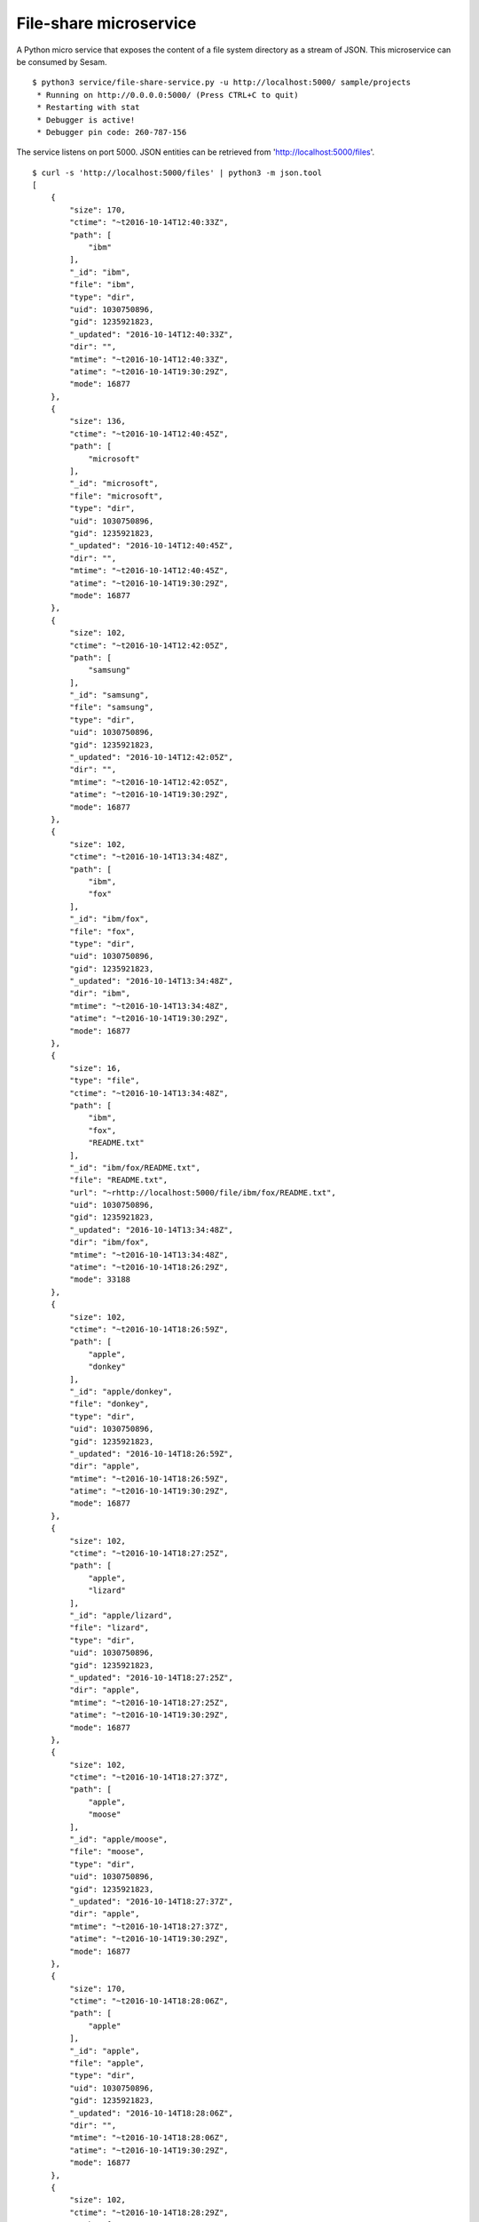 =======================
File-share microservice
=======================

A Python micro service that exposes the content of a file system directory as a stream of JSON. This microservice can be consumed by Sesam.

::

  $ python3 service/file-share-service.py -u http://localhost:5000/ sample/projects
   * Running on http://0.0.0.0:5000/ (Press CTRL+C to quit)
   * Restarting with stat
   * Debugger is active!
   * Debugger pin code: 260-787-156

The service listens on port 5000. JSON entities can be retrieved from 'http://localhost:5000/files'.

::

  $ curl -s 'http://localhost:5000/files' | python3 -m json.tool
  [
      {
          "size": 170,
          "ctime": "~t2016-10-14T12:40:33Z",
          "path": [
              "ibm"
          ],
          "_id": "ibm",
          "file": "ibm",
          "type": "dir",
          "uid": 1030750896,
          "gid": 1235921823,
          "_updated": "2016-10-14T12:40:33Z",
          "dir": "",
          "mtime": "~t2016-10-14T12:40:33Z",
          "atime": "~t2016-10-14T19:30:29Z",
          "mode": 16877
      },
      {
          "size": 136,
          "ctime": "~t2016-10-14T12:40:45Z",
          "path": [
              "microsoft"
          ],
          "_id": "microsoft",
          "file": "microsoft",
          "type": "dir",
          "uid": 1030750896,
          "gid": 1235921823,
          "_updated": "2016-10-14T12:40:45Z",
          "dir": "",
          "mtime": "~t2016-10-14T12:40:45Z",
          "atime": "~t2016-10-14T19:30:29Z",
          "mode": 16877
      },
      {
          "size": 102,
          "ctime": "~t2016-10-14T12:42:05Z",
          "path": [
              "samsung"
          ],
          "_id": "samsung",
          "file": "samsung",
          "type": "dir",
          "uid": 1030750896,
          "gid": 1235921823,
          "_updated": "2016-10-14T12:42:05Z",
          "dir": "",
          "mtime": "~t2016-10-14T12:42:05Z",
          "atime": "~t2016-10-14T19:30:29Z",
          "mode": 16877
      },
      {
          "size": 102,
          "ctime": "~t2016-10-14T13:34:48Z",
          "path": [
              "ibm",
              "fox"
          ],
          "_id": "ibm/fox",
          "file": "fox",
          "type": "dir",
          "uid": 1030750896,
          "gid": 1235921823,
          "_updated": "2016-10-14T13:34:48Z",
          "dir": "ibm",
          "mtime": "~t2016-10-14T13:34:48Z",
          "atime": "~t2016-10-14T19:30:29Z",
          "mode": 16877
      },
      {
          "size": 16,
          "type": "file",
          "ctime": "~t2016-10-14T13:34:48Z",
          "path": [
              "ibm",
              "fox",
              "README.txt"
          ],
          "_id": "ibm/fox/README.txt",
          "file": "README.txt",
          "url": "~rhttp://localhost:5000/file/ibm/fox/README.txt",
          "uid": 1030750896,
          "gid": 1235921823,
          "_updated": "2016-10-14T13:34:48Z",
          "dir": "ibm/fox",
          "mtime": "~t2016-10-14T13:34:48Z",
          "atime": "~t2016-10-14T18:26:29Z",
          "mode": 33188
      },
      {
          "size": 102,
          "ctime": "~t2016-10-14T18:26:59Z",
          "path": [
              "apple",
              "donkey"
          ],
          "_id": "apple/donkey",
          "file": "donkey",
          "type": "dir",
          "uid": 1030750896,
          "gid": 1235921823,
          "_updated": "2016-10-14T18:26:59Z",
          "dir": "apple",
          "mtime": "~t2016-10-14T18:26:59Z",
          "atime": "~t2016-10-14T19:30:29Z",
          "mode": 16877
      },
      {
          "size": 102,
          "ctime": "~t2016-10-14T18:27:25Z",
          "path": [
              "apple",
              "lizard"
          ],
          "_id": "apple/lizard",
          "file": "lizard",
          "type": "dir",
          "uid": 1030750896,
          "gid": 1235921823,
          "_updated": "2016-10-14T18:27:25Z",
          "dir": "apple",
          "mtime": "~t2016-10-14T18:27:25Z",
          "atime": "~t2016-10-14T19:30:29Z",
          "mode": 16877
      },
      {
          "size": 102,
          "ctime": "~t2016-10-14T18:27:37Z",
          "path": [
              "apple",
              "moose"
          ],
          "_id": "apple/moose",
          "file": "moose",
          "type": "dir",
          "uid": 1030750896,
          "gid": 1235921823,
          "_updated": "2016-10-14T18:27:37Z",
          "dir": "apple",
          "mtime": "~t2016-10-14T18:27:37Z",
          "atime": "~t2016-10-14T19:30:29Z",
          "mode": 16877
      },
      {
          "size": 170,
          "ctime": "~t2016-10-14T18:28:06Z",
          "path": [
              "apple"
          ],
          "_id": "apple",
          "file": "apple",
          "type": "dir",
          "uid": 1030750896,
          "gid": 1235921823,
          "_updated": "2016-10-14T18:28:06Z",
          "dir": "",
          "mtime": "~t2016-10-14T18:28:06Z",
          "atime": "~t2016-10-14T19:30:29Z",
          "mode": 16877
      },
      {
          "size": 102,
          "ctime": "~t2016-10-14T18:28:29Z",
          "path": [
              "ibm",
              "deer"
          ],
          "_id": "ibm/deer",
          "file": "deer",
          "type": "dir",
          "uid": 1030750896,
          "gid": 1235921823,
          "_updated": "2016-10-14T18:28:29Z",
          "dir": "ibm",
          "mtime": "~t2016-10-14T18:28:29Z",
          "atime": "~t2016-10-14T19:30:29Z",
          "mode": 16877
      },
      {
          "size": 102,
          "ctime": "~t2016-10-14T18:28:33Z",
          "path": [
              "ibm",
              "rabbit"
          ],
          "_id": "ibm/rabbit",
          "file": "rabbit",
          "type": "dir",
          "uid": 1030750896,
          "gid": 1235921823,
          "_updated": "2016-10-14T18:28:33Z",
          "dir": "ibm",
          "mtime": "~t2016-10-14T18:28:33Z",
          "atime": "~t2016-10-14T19:30:29Z",
          "mode": 16877
      },
      {
          "size": 102,
          "ctime": "~t2016-10-14T18:28:42Z",
          "path": [
              "microsoft",
              "hare"
          ],
          "_id": "microsoft/hare",
          "file": "hare",
          "type": "dir",
          "uid": 1030750896,
          "gid": 1235921823,
          "_updated": "2016-10-14T18:28:42Z",
          "dir": "microsoft",
          "mtime": "~t2016-10-14T18:28:42Z",
          "atime": "~t2016-10-14T19:30:29Z",
          "mode": 16877
      },
      {
          "size": 102,
          "ctime": "~t2016-10-14T18:28:46Z",
          "path": [
              "microsoft",
              "wolf"
          ],
          "_id": "microsoft/wolf",
          "file": "wolf",
          "type": "dir",
          "uid": 1030750896,
          "gid": 1235921823,
          "_updated": "2016-10-14T18:28:46Z",
          "dir": "microsoft",
          "mtime": "~t2016-10-14T18:28:46Z",
          "atime": "~t2016-10-14T19:30:29Z",
          "mode": 16877
      },
      {
          "size": 102,
          "ctime": "~t2016-10-14T18:28:57Z",
          "path": [
              "samsung",
              "turtle"
          ],
          "_id": "samsung/turtle",
          "file": "turtle",
          "type": "dir",
          "uid": 1030750896,
          "gid": 1235921823,
          "_updated": "2016-10-14T18:28:57Z",
          "dir": "samsung",
          "mtime": "~t2016-10-14T18:28:57Z",
          "atime": "~t2016-10-14T19:30:29Z",
          "mode": 16877
      }
  ]
  
::

  curl -s 'http://localhost:5000/files?since=2016-10-14T18:28:42Z' | python3 -m json.tool
  [
      {
          "size": 102,
          "ctime": "~t2016-10-14T18:28:46Z",
          "path": [
              "microsoft",
              "wolf"
          ],
          "_id": "microsoft/wolf",
          "file": "wolf",
          "type": "dir",
          "uid": 1030750896,
          "gid": 1235921823,
          "_updated": "2016-10-14T18:28:46Z",
          "dir": "microsoft",
          "mtime": "~t2016-10-14T18:28:46Z",
          "atime": "~t2016-10-14T19:30:50Z",
          "mode": 16877
      },
      {
          "size": 102,
          "ctime": "~t2016-10-14T18:28:57Z",
          "path": [
              "samsung",
              "turtle"
          ],
          "_id": "samsung/turtle",
          "file": "turtle",
          "type": "dir",
          "uid": 1030750896,
          "gid": 1235921823,
          "_updated": "2016-10-14T18:28:57Z",
          "dir": "samsung",
          "mtime": "~t2016-10-14T18:28:57Z",
          "atime": "~t2016-10-14T19:30:50Z",
          "mode": 16877
      }
  ]
  

